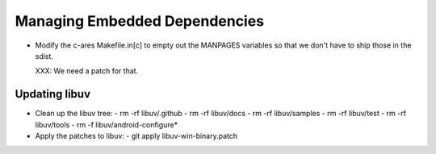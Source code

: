 ================================
 Managing Embedded Dependencies
================================

- Modify the c-ares Makefile.in[c] to empty out the MANPAGES variables
  so that we don't have to ship those in the sdist.

  XXX: We need a patch for that.



Updating libuv
==============

- Clean up the libuv tree:
  - rm -rf libuv/.github
  - rm -rf libuv/docs
  - rm -rf libuv/samples
  - rm -rf libuv/test
  - rm -rf libuv/tools
  - rm -f libuv/android-configure*

- Apply the patches to libuv:
  - git apply libuv-win-binary.patch
